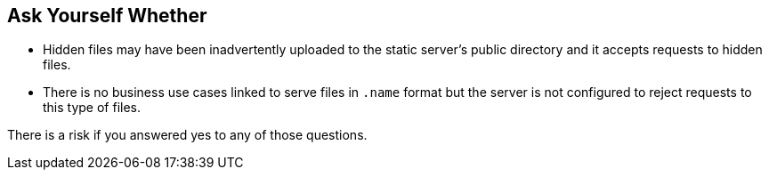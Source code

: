== Ask Yourself Whether

* Hidden files may have been inadvertently uploaded to the static server's public directory and it accepts requests to hidden files.
* There is no business use cases linked to serve files in ``.name`` format but the server is not configured to reject requests to this type of files. 

There is a risk if you answered yes to any of those questions.
